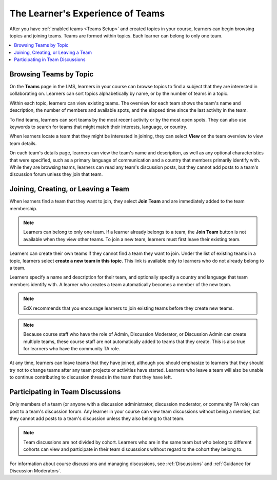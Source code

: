 .. :diataxis-type: concept

.. _CA Learner Experience of Teams:


##########################################
The Learner's Experience of Teams
##########################################

After you have :ref:`enabled teams <Teams Setup>` and created topics in your
course, learners can begin browsing topics and joining teams. Teams are formed
within topics. Each learner can belong to only one team.

.. contents::
  :local:
  :depth: 1

***********************************
Browsing Teams by Topic
***********************************

On the **Teams** page in the LMS, learners in your course can browse topics to
find a subject that they are interested in collaborating on. Learners can sort
topics alphabetically by name, or by the number of teams in a topic.


.. image:: /_images/educator_concepts/Teams_TopicArrowButton.png
  :width: 500
  :alt: On the page showing available topics, one topic has the arrow button
      that takes users to the list of teams within that topic highlighted.

Within each topic, learners can view existing teams. The overview for each
team shows the team's name and description, the number of members and
available spots, and the elapsed time since the last activity in the team.

To find teams, learners can sort teams by the most recent activity or by the
most open spots. They can also use keywords to search for teams that might
match their interests, language, or country.

When learners locate a team that they might be interested in joining, they can
select **View** on the team overview to view team details.

.. image:: /_images/educator_concepts/Teams_TopicViewButton.png
  :width: 500
  :alt: View of a team within a topic showing name and description, number of members.

On each team's details page, learners can view the team's name and
description, as well as any optional characteristics that were specified, such
as a primary language of communication and a country that members primarily
identify with. While they are browsing teams, learners can read any team's
discussion posts, but they cannot add posts to a team's discussion forum
unless they join that team.


*************************************
Joining, Creating, or Leaving a Team
*************************************

When learners find a team that they want to join, they select **Join Team**
and are immediately added to the team membership.

.. note:: Learners can belong to only one team. If a learner already belongs
   to a team, the **Join Team** button is not available when they view other
   teams. To join a new team, learners must first leave their existing team.

Learners can create their own teams if they cannot find a team they want to
join. Under the list of existing teams in a topic, learners select **create a
new team in this topic**. This link is available only to learners who do not
already belong to a team.

.. image:: /_images/educator_concepts/Teams_CreateNewTeamLink.png
  :width: 500
  :alt: View of a team within a topic showing name and description, number of members.

Learners specify a name and description for their team, and optionally specify
a country and language that team members identify with. A learner who creates
a team automatically becomes a member of the new team.

.. note:: EdX recommends that you encourage learners to join existing teams
   before they create new teams.

.. note:: Because course staff who have the role of Admin, Discussion Moderator,
   or Discussion Admin can create multiple teams, these course staff are not
   automatically added to teams that they create. This is also true for learners
   who have the community TA role.

At any time, learners can leave teams that they have joined, although you
should emphasize to learners that they should try not to change teams after
any team projects or activities have started. Learners who leave a team will
also be unable to continue contributing to discussion threads in the team that
they have left.

.. Add back Invite Others when available


*************************************
Participating in Team Discussions
*************************************

Only members of a team (or anyone with a discussion administrator, discussion
moderator, or community TA role) can post to a team's discussion forum. Any
learner in your course can view team discussions without being a member, but
they cannot add posts to a team's discussion unless they also belong to that
team.

.. note:: Team discussions are not divided by cohort. Learners who are in the
   same team but who belong to different cohorts can view and participate in
   their team discusssions without regard to the cohort they belong to.

For information about course discussions and managing discussions, see
:ref:`Discussions` and :ref:`Guidance for Discussion Moderators`.

.. seealso::
 :class: dropdown

 :ref:`Teams Overview <CA_Teams_Overview>` (concept)

 :ref:`Managing Team Discussions <Teams Discussions>` (concept)

 :ref:`Enable and Configure Teams` (how-to)

 :ref:`Teams Configuration Options` (reference)

 :ref:`Managing Teams via CSV Upload` (reference)
